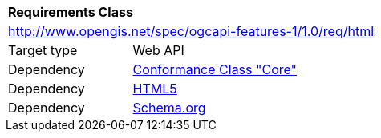 [[rc_html]]
[cols="1,4",width="90%"]
|===
2+|*Requirements Class*
2+|http://www.opengis.net/spec/ogcapi-features-1/1.0/req/html
|Target type |Web API
|Dependency |<<rc_core,Conformance Class "Core">>
|Dependency |<<HTML5,HTML5>>
|Dependency |<<schema.org,Schema.org>>
|===
